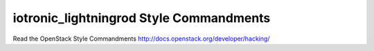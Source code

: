 iotronic_lightningrod Style Commandments
===============================================

Read the OpenStack Style Commandments http://docs.openstack.org/developer/hacking/